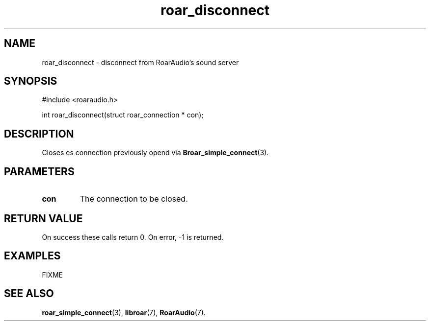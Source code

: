 .\" roar_simple_play.3:

.TH "roar_disconnect" "3" "July 2008" "RoarAudio" "System Manager's Manual: RoarAuido"

.SH NAME
roar_disconnect \- disconnect from RoarAudio's sound server

.SH SYNOPSIS

#include <roaraudio.h>

int roar_disconnect(struct roar_connection * con);

.SH "DESCRIPTION"
Closes es connection previously opend via \fBBroar_simple_connect\fR(3).


.SH "PARAMETERS"
.TP
\fBcon\fR
The connection to be closed.

.SH "RETURN VALUE"
On success these calls return 0.  On error, -1 is returned.

.SH "EXAMPLES"
FIXME

.SH "SEE ALSO"
\fBroar_simple_connect\fR(3),
\fBlibroar\fR(7),
\fBRoarAudio\fR(7).

.\" ll
